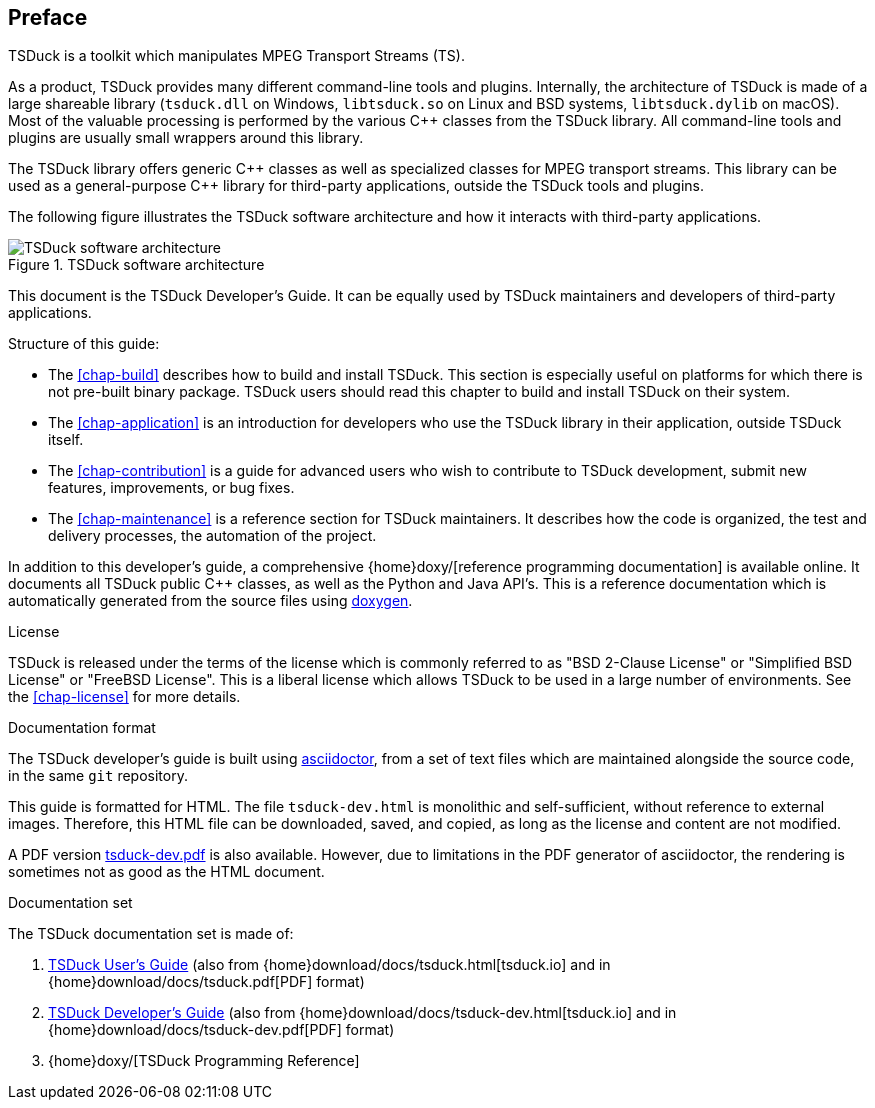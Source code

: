 //----------------------------------------------------------------------------
//
// TSDuck - The MPEG Transport Stream Toolkit
// Copyright (c) 2005-2025, Thierry Lelegard
// BSD-2-Clause license, see LICENSE.txt file or https://tsduck.io/license
//
//----------------------------------------------------------------------------

[#chap-preface]
[preface]
== Preface

TSDuck is a toolkit which manipulates MPEG Transport Streams (TS).

As a product, TSDuck provides many different command-line tools and plugins.
Internally, the architecture of TSDuck is made of a large shareable library
(`tsduck.dll` on Windows, `libtsduck.so` on Linux and BSD systems, `libtsduck.dylib` on macOS).
Most of the valuable processing is performed by the various {cpp} classes from the TSDuck library.
All command-line tools and plugins are usually small wrappers around this library.

The TSDuck library offers generic {cpp} classes as well as specialized classes for MPEG transport streams.
This library can be used as a general-purpose {cpp} library for third-party applications, outside the TSDuck tools and plugins.

The following figure illustrates the TSDuck software architecture and how it interacts with third-party applications.

.TSDuck software architecture
image::tsduck-soft-arch.png[align="center",alt="TSDuck software architecture"]

This document is the TSDuck Developer's Guide.
It can be equally used by TSDuck maintainers and developers of third-party applications.

Structure of this guide:

* The xref:chap-build[xrefstyle=short] describes how to build and install TSDuck.
  This section is especially useful on platforms for which there is not pre-built binary package.
  TSDuck users should read this chapter to build and install TSDuck on their system.
* The xref:chap-application[xrefstyle=short] is an introduction for developers who
  use the TSDuck library in their application, outside TSDuck itself.
* The xref:chap-contribution[xrefstyle=short] is a guide for advanced users who wish to
  contribute to TSDuck development, submit new features, improvements, or bug fixes.
* The xref:chap-maintenance[xrefstyle=short] is a reference section for TSDuck maintainers.
  It describes how the code is organized, the test and delivery processes, the automation
  of the project.

In addition to this developer's guide, a comprehensive
{home}doxy/[reference programming documentation] is available online.
It documents all TSDuck public {cpp} classes, as well as the Python and Java API's.
This is a reference documentation which is automatically generated from the source files
using https://doxygen.nl/[doxygen].

[.usage]
License

TSDuck is released under the terms of the license which is commonly referred to as
"BSD 2-Clause License" or "Simplified BSD License" or "FreeBSD License".
This is a liberal license which allows TSDuck to be used in a large number of environments.
See the xref:chap-license[xrefstyle=short] for more details.

[.usage]
Documentation format

The TSDuck developer's guide is built using https://asciidoctor.org[asciidoctor],
from a set of text files which are maintained alongside the source code, in the same `git` repository.

This guide is formatted for HTML.
The file `tsduck-dev.html` is monolithic and self-sufficient, without reference to external images.
Therefore, this HTML file can be downloaded, saved, and copied, as long as the license and content are not modified.

A PDF version xref:tsduck-dev.pdf[] is also available.
However, due to limitations in the PDF generator of asciidoctor, the rendering is sometimes not as good as the HTML document.

[.usage]
Documentation set

The TSDuck documentation set is made of:

[.compact-list]
1. xref:tsduck.html[TSDuck User's Guide]
   (also from {home}download/docs/tsduck.html[tsduck.io] and in {home}download/docs/tsduck.pdf[PDF] format)
2. xref:tsduck-dev.html[TSDuck Developer's Guide]
   (also from {home}download/docs/tsduck-dev.html[tsduck.io] and in {home}download/docs/tsduck-dev.pdf[PDF] format)
3. {home}doxy/[TSDuck Programming Reference]
